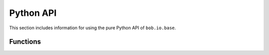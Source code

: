 .. vim: set fileencoding=utf-8 :
.. Andre Anjos <andre.dos.anjos@gmail.com>
.. Sat 16 Nov 20:52:58 2013

============
 Python API
============

This section includes information for using the pure Python API of ``bob.io.base``.

Functions
---------

.. autosummary::
   bob.io.base.load
   bob.io.base.save
   bob.io.base.create_directories_safe
   bob.io.base.vstack_features



